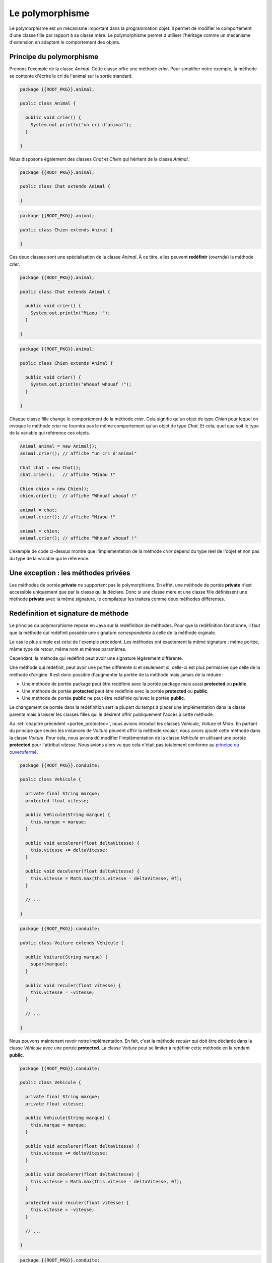 Le polymorphisme
################

Le polymorphisme est un mécanisme important dans la programmation
objet. Il permet de modifier le comportement d'une classe fille par rapport
à sa classe mère. Le polymorphisme permet d'utiliser l'héritage comme un mécanisme
d'extension en adaptant le comportement des objets.

Principe du polymorphisme
*************************

Prenons l'exemple de la classe *Animal*. Cette classe offre une méthode
*crier*. Pour simplifier notre exemple, la méthode se contente d'écrire
le cri de l'animal sur la sortie standard.

.. code-block:: java

  package {{ROOT_PKG}}.animal;

  public class Animal {

    public void crier() {
      System.out.println("un cri d'animal");
    }

  }

Nous disposons également des classes *Chat* et *Chien* qui héritent de la classe
*Animal*.

.. code-block:: java

  package {{ROOT_PKG}}.animal;

  public class Chat extends Animal {

  }

.. code-block:: java

  package {{ROOT_PKG}}.animal;

  public class Chien extends Animal {

  }


Ces deux classes sont une spécialisation de la classe
*Animal*. À ce titre, elles peuvent **redéfinir** (*override*) la méthode *crier*.

.. code-block:: java

  package {{ROOT_PKG}}.animal;

  public class Chat extends Animal {

    public void crier() {
      System.out.println("Miaou !");
    }

  }

.. code-block:: java

  package {{ROOT_PKG}}.animal;

  public class Chien extends Animal {

    public void crier() {
      System.out.println("Whouaf whouaf !");
    }

  }


Chaque classe fille change le comportement de la méthode *crier*. Cela signifie
qu'un objet de type *Chien* pour lequel on invoque le méthode *crier* ne fournira
pas le même comportement qu'un objet de type *Chat*. Et cela, quel que soit le
type de la variable qui référence ces objets.

.. code-block:: java

  Animal animal = new Animal();
  animal.crier(); // affiche "un cri d'animal"

  Chat chat = new Chat();
  chat.crier();   // affiche "Miaou !"

  Chien chien = new Chien();
  chien.crier();  // affiche "Whouaf whouaf !"

  animal = chat;
  animal.crier(); // affiche "Miaou !"

  animal = chien;
  animal.crier(); // affiche "Whouaf whouaf !"


L'exemple de code ci-dessus montre que l'implémentation de la méthode *crier*
dépend du type réel de l'objet et non pas du type de la variable qui le référence.

Une exception : les méthodes privées
************************************

Les méthodes de portée **private** ne supportent pas le polymorphisme. En effet,
une méthode de portée **private** n'est accessible uniquement que par la classe
qui la déclare. Donc si une classe mère et une classe fille définissent une méthode
**private** avec la même signature, le compilateur les traitera comme
deux méthodes différentes.

.. _redefinition_et_signature:

Redéfinition et signature de méthode
************************************

Le principe du polymorphisme repose en Java sur la redéfinition de méthodes. Pour
que la redéfinition fonctionne, il faut que la méthode qui redéfinit possède
une signature *correspondante* à celle de la méthode orginale.

Le cas le plus simple est celui de l'exemple précédent. Les méthodes ont
exactement la même signature : même portée, même type de retour, même nom
et mêmes paramètres.

Cependant, la méthode qui redéfinit peut avoir une signature légèrement différente.

Une méthode qui redéfinit, peut avoir une portée différente si et seulement
si, celle-ci est plus permissive que celle de la méthode d'origine. Il est donc
possible d'augmenter la portée de la méthode mais jamais de la réduire :

* Une méthode de portée package peut être redéfinie avec la portée package
  mais aussi **protected** ou **public**.
* Une méthode de portée **protected** peut être redéfinie avec la portée
  **protected** ou **public**.
* Une méthode de portée **public** ne peut être redéfinie qu'avec la portée
  **public**.

Le changement de portée dans la redéfinition sert la plupart du temps à placer
une implémentation dans la classe parente mais à laisser les classes filles
qui le désirent offrir publiquement l'accès à cette méthode.

Au :ref:`chapitre précédent <portee_protected>`, nous avions introduit les
classes *Vehicule*, *Voiture* et *Moto*. En partant du principe que seules les
instances de *Voiture* peuvent offrir la méthode *reculer*, nous avons ajouté
cette méthode dans la classe *Voiture*. Pour cela, nous avions dû modifier
l'implémentation de la classe *Vehicule* en utilisant une portée **protected**
pour l'attribut *vitesse*. Nous avions alors vu que cela n'était pas totalement
conforme au `principe du ouvert/fermé`_.

.. code-block:: java

  package {{ROOT_PKG}}.conduite;

  public class Vehicule {

    private final String marque;
    protected float vitesse;

    public Vehicule(String marque) {
      this.marque = marque;
    }

    public void accelerer(float deltaVitesse) {
      this.vitesse += deltaVitesse;
    }

    public void decelerer(float deltaVitesse) {
      this.vitesse = Math.max(this.vitesse - deltaVitesse, 0f);
    }

    // ...

  }

.. code-block:: java

  package {{ROOT_PKG}}.conduite;

  public class Voiture extends Vehicule {

    public Voiture(String marque) {
      super(marque);
    }

    public void reculer(float vitesse) {
      this.vitesse = -vitesse;
    }

    // ...

  }


Nous pouvons maintenant revoir notre implémentation. En fait, c'est la méthode
*reculer* qui doit être déclarée dans la classe *Véhicule* avec une portée
**protected**. La classe *Voiture* peut se limiter à redéfinir cette méthode
en la rendant **public**.

.. code-block:: java

  package {{ROOT_PKG}}.conduite;

  public class Vehicule {

    private final String marque;
    private float vitesse;

    public Vehicule(String marque) {
      this.marque = marque;
    }

    public void accelerer(float deltaVitesse) {
      this.vitesse += deltaVitesse;
    }

    public void decelerer(float deltaVitesse) {
      this.vitesse = Math.max(this.vitesse - deltaVitesse, 0f);
    }

    protected void reculer(float vitesse) {
      this.vitesse = -vitesse;
    }

    // ...

  }

.. code-block:: java

  package {{ROOT_PKG}}.conduite;

  public class Voiture extends Vehicule {

    public Voiture(String marque) {
      super(marque);
    }

    public void reculer(float vitesse) {
      super.reculer(vitesse);
    }

    // ...

  }


Dans l'exemple ci-dessus, le mot-clé **super** permet d'appeler l'implémentation
de la méthode fournie par la classe *Vehicule*. Ainsi l'attribut *vitesse* peut
rester de portée **private** et les classes filles de *Vehicule* peuvent ou non
donner publiquement l'accès à la méthode *reculer*.

Une méthode qui redéfinit peut avoir un type de retour différent de la méthode
d'origine à condition qu'il s'agisse d'une classe qui hérite du type de retour.
Si nous reprenons l'exemple d'héritage des classes *Animal*, *Chien* et *Chat*,
nous pouvons définir une classe *EleveurAnimal* qui permet de créer une instance
de *Animal* quand on appelle la méthode *elever* :

.. code-block:: java

  package {{ROOT_PKG}}.animal;

  public class EleveurAnimal {

    public Animal elever() {
      return new Animal();
    }

  }


Si maintenant nous créons la classe *EleveurChien* qui hérite de la classe
*EleveurAnimale*, la redéfinition de la méthode
*elever* peut déclarer qu'elle retourne un type *Chien*. Comme *Chien* hérite
de *Animal*, la méthode qui redéfinit se présente comme une spécialisation.

.. code-block:: java

  package {{ROOT_PKG}}.animal;

  public class EleveurChien extends EleveurAnimal {

    public Chien elever() {
      return new Chien();
    }

  }


Le mot-clé super
****************

La redéfinition de méthode masque la méthode de la classe parente. Cependant, nous
avons vu précédemment avec l'exemple de la méthode *reculer* que l'implémentation
d'une classe fille a la possibilité d'appeler une méthode de la classe parente
en utilisant le mot-clé **super**. L'appel à l'implémentation parente est très
utile lorsque l'on veut effectuer une action avant et/ou après sans
avoir besoin de dupliquer le code d'origine.

.. code-block:: java

  package {{ROOT_PKG}}.conduite;

  public class Voiture extends Vehicule {

    public Voiture(String marque) {
      super(marque);
    }

    public void accelerer(float deltaVitesse) {
      // faire quelque chose avant

      super.accelerer(deltaVitesse);

      // faire quelque chose après
    }

    // ...

  }


Il existe tout de même une limitation : si une méthode a été redéfinie plusieurs
fois dans l'arborescence d'héritage, le mot-clé **super** ne permet d'appeler
que l'implémentation de la classe parente. Si la classe *Voiture* a redéfini
la méthode *accelerer* et que l'on crée la classe *VoitureDeCourse* héritant
de la classe *Voiture*.

.. code-block:: java

  package {{ROOT_PKG}}.conduite;

  public class VoitureDeCourse extends Voiture {

    public VoitureDeCourse(String marque) {
      super(marque);
    }

    public void accelerer(float deltaVitesse) {
      // faire quelque chose avant

      super.accelerer(deltaVitesse);

      // faire quelque chose après
    }

    // ...

  }


La redéfinition de la méthode *accelerer* peut appeler l'implémentation de *Voiture*
mais il est impossible d'appeler directement l'implémentation d'origine de la classe
*Vehicule* depuis la classe *VoitureDeCourse*.

L'annotation @Override
**********************

Les annotations sont des types spéciaux en Java qui commence par **@**. Les
annotations servent à ajouter une information sur une classe, un attribut,
une méthode, un paramètre ou une variable. Une annotation apporte une information
au moment de la compilation, du chargement de la classe dans la JVM ou lors
de l'exécution du code. Le langage Java proprement dit utilise relativement peu les annotations.
On trouve cependant l'annotation `@Override`_ qui est très utile pour le polymorphisme.
Cette annotation s'ajoute au début de la signature d'une méthode pour préciser
que cette méthode est une redéfinition d'une méthode héritée. Cela permet au
compilateur de vérifier que la signature de la méthode correspond bien à une
méthode d'une classe parente. Dans le cas contraire, la compilation échoue.

.. code-block:: java

  package {{ROOT_PKG}}.conduite;

  public class Voiture extends Vehicule {

    public Voiture(String marque) {
      super(marque);
    }

    @Override
    public void reculer(float vitesse) {
      super.reculer(vitesse);
    }

    // ...

  }

Les méthodes de classe
**********************

Les méthodes de classe (déclarées avec le mot-clé **static**) ne supportent pas
la redéfinition. Si une classe fille déclare une méthode **static**
avec la même signature que dans la classe parente, ces méthodes seront simplement
vues par le compilateur comme deux méthodes distinctes.

.. code-block:: java

{% if not jupyter %}
  package {{ROOT_PKG}};
{% endif %}

  public class Parent {

     public static void methodeDeClasse() {
       System.out.println("appel à la méthode de la classe Parent");
     }

  }

.. code-block:: java

{% if not jupyter %}
  package {{ROOT_PKG}};
{% endif %}

  public class Enfant extends Parent {

     public static void methodeDeClasse() {
       System.out.println("appel à la méthode de la classe Enfant");
     }

  }


Dans le code ci-dessus, la classe *Enfant* hérite de la classe *Parent* et toutes
deux implémentent une méthode **static** appelée *methodeDeClasse*. Le code suivant
peut être source d'incompréhension :

.. code-block:: java

  Parent a = new Enfant();
  a.methodeDeClasse();

  Enfant b = new Enfant();
  b.methodeDeClasse();


Le résultat de l'exécution de ce code est :

.. code-block:: text

  appel à la méthode de la classe Parent
  appel à la méthode de la classe Enfant

Comme les méthodes sont **static**, la redéfinition ne s'applique pas et la méthode
appelée dépend du type de la variable et non du type de l'objet référencé par
la variable. Cet exemple illustre pourquoi il est très fortement conseillé
d'appeler les méthodes **static** à partir du nom de la classe et non pas d'une
variable afin d'éviter toute ambiguïté.

.. code-block:: java

  Parent.methodeDeClasse();
  Enfant.methodeDeClasse();


Méthode finale
**************

Une méthode peut avoir le mot-clé **final** dans sa signature. Cela signifie
que cette méthode ne peut plus être redéfinie par les classes qui en hériteront.
Tenter de redéfinir une méthode déclarée **final** conduit à une erreur de
compilation. L'utilisation du mot-clé **final** pour une méthode est réservée
à des cas très spécifiques (et très rares). Par exemple si on souhaite garantir
qu'une méthode aura toujours le même comportement même dans les classes qui
en héritent.

.. note::

  Même si les méthodes **static** n'autorisent pas la redéfinition, elles peuvent
  être déclarées **final**. Dans ce cas, il n'est pas possible d'ajouter une
  méthode de classe qui a la même signature dans les classes qui en héritent.


Constructeur et polymorphisme
*****************************

Les constructeurs sont des méthodes particulières qu'il n'est pas possible
de redéfinir. Les constructeurs créent une séquence d'appel qui garantit
qu'ils seront exécutés en commençant par la classe la plus haute dans la hiérarchie
d'héritage. Puisque toutes les classes Java héritent de la classe Object_, cela
signifie que le constructeur de Object_ est toujours appelé en premier.

Cependant un constructeur peut appeler une méthode et dans ce cas le polymorphisme
s'applique. Comme les constructeurs sont appelés dans l'ordre
de la hiérarchie d'héritage, cela signifie qu'un constructeur invoque
toujours une méthode redéfinie avant que la classe fille qui l'implémente n'ait
pu être initialisée.

Par exemple, si nous disposons d'un classe *VehiculeMotorise* qui redéfinit la
méthode *accelerer* pour prendre en compte la consommation d'essence :

.. code-block:: java

  package {{ROOT_PKG}}.conduite;

  public class VehiculeMotorise extends Vehicule {

    private Moteur moteur;

    public VehiculeMotorise(String marque) {
      super(marque);
      this.moteur = new Moteur();
    }

    @Override
    public void accelerer(float deltaVitesse) {
      moteur.consommer(deltaVitesse);
      super.accelerer(deltaVitesse);
    }

    // ...

  }


Si maintenant nous faisons évoluer la classe *Vehicule* pour créer une instance
avec une vitesse minimale :

.. code-block:: java

  package {{ROOT_PKG}}.conduite;

  public class Vehicule {

    private final String marque;
    protected float vitesse;

    public Vehicule(String marque) {
      this.marque = marque;
      this.accelerer(10);
    }

    public void accelerer(float deltaVitesse) {
      this.vitesse += deltaVitesse;
    }

    // ...

  }

Que va-t-il se passer à l'exécution de ce code :

.. code-block:: java

  VehiculeMotorise vehiculeMotorise = new VehiculeMotorise("DeLorean");

Le constructeur de *VehiculeMotorise* commence par appeler le constructeur
de *Vehicule*. Ce dernier appelle implicitement le constructeur de Object_ (qui
ne fait rien) puis il initialise l'attribut *marque* et il appelle la méthode
*accelerer*. Comme cette dernière est redéfinie, c'est en fait l'implémentation
fournie par *VehiculeMotorise* qui est appelée. Cette implémentation commence par appeler
une méthode sur l'attribut *moteur* qui n'a pas encore été initialisé. Donc sa
valeur est nulle et donc la création d'une instance de *VehiculeMotorise*
échoue systématiquement avec une erreur du type NullPointerException_.

On voit par cet exemple que l'appel de méthode dans un constructeur peut amener
à des situations complexes. Il est fortement recommandé d'appeler dans un constructeur
des méthodes dont le comportement ne peut pas être modifié par la redéfinition : soit
des méthodes déclarées **private** soit des méthodes déclarées **final**.


Masquage des attributs par héritage
***********************************

Il est possible de déclarer dans une classe fille un attribut portant
le même nom que dans la classe parente. Cependant ceci ne correspond ni à une
redéfinition ni au principe du polymorphisme. L'attribut de
la classe fille se contente de masquer l'attribut de la classe parente.

Si l'attribut est de portée **private**, créer une attribut avec le même nom dans
une classe fille n'a aucun impact particulier. Cela permet d'isoler l'état
interne de la classe parente par rapport à sa classe fille.

Si l'attribut est de portée package, **protected** ou **public** alors l'attribut
de la classe parente est simplement masqué dans la classe fille. Si une classe
fille veut accéder à l'attribut de la classe parente, elle peut le faire à travers
le mot-clé **super**.

.. code-block:: java

{% if not jupyter %}
  package {{ROOT_PKG}};
{% endif %}

  public class Personne {

    protected String nom;

    public Personne(String nom) {
      this.nom = nom;
    }

    // ...

  }

.. code-block:: java
  :emphasize-lines: 15

{% if not jupyter %}
  package {{ROOT_PKG}};
{% endif %}

  public class HerosMasque extends Personne {

    private String nom;

    public HerosMasque(String nom, String nomHeros) {
      super(nom);
      this.nom = nomHeros;
    }

    @Override
    public String toString() {
      // mmmmh ! Pas très clair
      return this.nom + " dont l'identité secrète est " + super.nom;
    }

    // ...

  }

En raison de la difficulté de compréhension que cela peut entraîner, il est
préférable de ne jamais créer dans une classe fille un attribut portant le même
nom que celui d'un attribut de portée package, **protected** ou **public** d'une
de ses classes parentes.


Le principe du ouvert/fermé
***************************

Le `principe du ouvert/fermé`_ stipule qu'une classe doit être conçue pour être
ouverte en extension mais fermée en modification.

D'un côté, si une classe hérite
d'une autre classe, elle doit pouvoir ajouter des nouveaux comportements avec
de nouvelles méthodes. Par contre la redéfinition de méthode ne doit pas être
utilisée pour créer une implémentation qui a un comportement trop différent
de celui de la classe parente.

D'une autre côté, si une classe hérite d'une autre classe, elle ne doit pas
pouvoir modifier le fonctionnement décrit par la classe parente. En Java, pour
interdire de modifier le comportement d'une classe, on peut déclarer ses attributs
**private** et les méthodes jugées les plus critiques peuvent être déclarées
**final**.


.. _@Override: https://docs.oracle.com/javase/8/docs/api/java/lang/Override.html
.. _principe du ouvert/fermé: https://fr.wikipedia.org/wiki/Principe_ouvert/ferm%C3%A9
.. _Object: https://docs.oracle.com/javase/8/docs/api/java/lang/Object.html
.. _NullPointerException: https://docs.oracle.com/javase/8/docs/api/java/lang/NullPointerException.html
